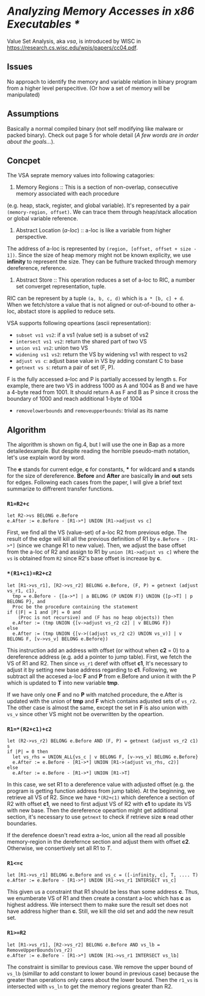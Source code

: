 * /Analyzing Memory Accesses in x86 Executables */

Value Set Analysis, aka /vsa/, is introduced by WISC in https://research.cs.wisc.edu/wpis/papers/cc04.pdf.

** Issues

No approach to identify the memory and variable relation in binary program from a higher level perspecitive.
(Or how a set of memory will be manipulated)

** Assumptions

Basically a normal compiled binary (not self modifying like malware or packed binary).
Check out page 5 for whole detail (/A few words are in order about the goals.../).

** Concpet

The VSA seprate memory values into following catagories:

1. Memory Regions :: This is a section of non-overlap, consecutive memory associated with each procedure 
(e.g. heap, stack, register, and global variable). It's represented by a pair =(memory-region, offset)=.
We can trace them through heap/stack allocation or global variable reference.

2. Abstract Location (/a-loc/) :: a-loc is like a variable from higher perspective. 
The address of a-loc is represented by =(region, [offset, offset + size - 1])=.
 Since the size of heap memory might not be known explicity, we use *infinity* to represent the size.
They can be futhure tracked through memory dereference, reference.

3. Abstract Store :: This operation reduces a set of a-loc to RIC, a number set converget representation, tuple.
RIC can be represent by a tuple =(a, b, c, d)= which is =a * [b, c] + d=.
When we fetch/store a value that is not aligned or out-of-bound to other a-loc, 
abstact store is applied to reduce sets.

VSA supports following opeartions (ascii representation):

- =subset vs1 vs2=: if a vs1 (value set) is a subset of vs2
- =intersect vs1 vs2=: return the shared part of two VS
- =union vs1 vs2=: union two VS
- =widening vs1 vs2=: return the VS by widening vs1 with respect to vs2
- =adjust vs c=: adjust base value in VS by adding constant C to base
- =getnext vs s=: return a pair of set (F, P). 
F is the fully accessed a-loc and P is partially accessed by length s. 
For example, there are two VS in address 1000 as A and 1004 as B and we have a 4-byte read from 1001.
It should return A as F and B as P since it cross the boundary of 1000 and reach additional 1-byte of
1004
- =removelowerbounds= and =removeupperbounds=: trivial as its name

** Algorithm

The algorithm is shown on fig.4, but I will use the one in Bap as a more detailedexample.
But despite reading the horrible pseudo-math notation, let's use explain word by word.

The *e* stands for current edge, *c* for constants, *** for wildcard
and *s* stands for the size of dereference.
*Before* and *After* are basically *in* and *out* sets for edges.
Following each cases from the paper, I will give a brief text summarize to diffrerent transfer functions.

*** =R1=R2+c=

#+BEGIN_SRC text
let R2->vs BELONG e.Before
e.After := e.Before - [R1->*] UNION [R1->adjust vs c]
#+END_SRC

First, we find all the VS (value-set) of a-loc R2 from previous edge.
The result of the edge will kill all the previous definition of R1 by =e.Before - [R1->*]=
(since we change R1 to new value).
Then, we adjust the base offset from the a-loc of R2 and assign to R1 by
=union [R1->adjust vs c]= where the =vs= is obtained from =R2= 
since R2's base offset is increase by *c*.

*** =*(R1+c1)=R2+c2=

#+BEGIN_SRC text
let [R1->vs_r1], [R2->vs_r2] BELONG e.Before, (F, P) = getnext (adjust vs_r1, c1),
  tmp = e.Before - {[a->*] | a BELONG (P UNION F)} UNION {[p->T] | p BELONG P}, and
  Proc be the procedure containing the statement
if (|F| = 1 and |P| = 0 and
    (Proc is not recursive) and (F has no heap objects)) then
  e.After := (tmp UNION {[v->adjust vs_r2 c2] | v BELONG F})
else
  e.After := (tmp UNION {[v->((adjust vs_r2 c2) UNION vs_v)] | v BELONG F, [v->vs_v] BELONG e.Before})
#+END_SRC

This instruction add an address with offset (or without when *c2* = 0) to a dereference address
(e.g. add a pointer to jump table).
First, we fetch the VS of R1 and R2. Then since =vs_r1= deref with offset *c1*,
It's necessary to adjust it by setting new base address regarding to *c1*.
Following, we subtract all the accesed a-loc *F* and *P* from e.Before and union it with the
P which is updated to *T* into new variable *tmp*.

If we have only one *F* and no *P* with matched procedure, the e.After is updated with the union
of *tmp* and *F* which contains adjusted sets of =vs_r2=.
The other case is almost the same, except the set in *F* is also union with =vs_v= since other
VS might not be overwritten by the opeartion.

*** =R1=*(R2+c1)+c2=

#+BEGIN_SRC text
let (R2->vs_r2) BELONG e.Before AND (F, P) = getnext (adjust vs_r2 c1) s
if |P| = 0 then
  let vs_rhs = UNION_ALL{vs_c | v BELONG F, [v->vs_v] BELONG e.Before}
  e.After := e.Before - [R1->*] UNION [R1->(adjust vs_rhs, c2)]
else
  e.After := e.Before - [R1->*] UNION [R1->T]
#+END_SRC

In this case, we set R1 to a dereference value with adjusted offset
(e.g. the program is getting function address from jump table).
At the beginning, we retrieve all VS of R2.
Since we have =*(R2+c1)= which derefence a section of R2 with offset *c1*,
we need to first adjust VS of R2 with *c1* to update its VS with new base.
Then the dereference opeartion might get additional section,
it's necessary to use =getnext= to check if retrieve size *s* read other boundaries.

If the derefence doesn't read extra a-loc, union all the read all possible memory-region
in the derefernce section and adjust them with offset *c2*.
Otherwise, we consertively set all R1 to /T/.

*** =R1<=c=

#+BEGIN_SRC text
let [R1->vs_r1] BELONG e.Before and vs_c = ([-infinity, c], T, .... T)
e.After := e.Before - [R1->*] UNION [R1->vs_r1 INTERSECT vs_c]
#+END_SRC

This given us a constraint that R1 should be less than some address *c*.
Thus, we enumberate VS of R1 and then create a constant a-loc which has *c* as highest address.
We intersect them to make sure the result set does not have address higher than *c*.
Still, we kill the old set and add the new result set.

*** =R1>=R2=

#+BEGIN_SRC text
let [R1->vs_r1], [R2->vs_r2] BELONG e.Before AND vs_lb = RemoveUpperBounds(vs_r2)
e.After := e.Before - [R1->*] UNION [R1->vs_r1 INTERSECT vs_lb]
#+END_SRC

The constraint is simillar to previous case. We remove the upper bound of =vs_lb=
(simillar to add constant to lower bound in previous case) because the greater than operations
only cares about the lower bound. Then the =r1_vs= is intersected with =vs_ln= to
get the memory regions greater than R2.
